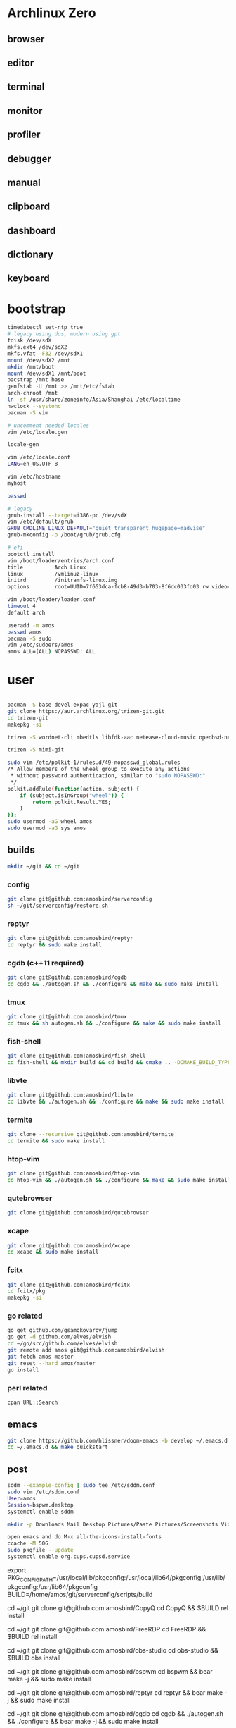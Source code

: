 * Archlinux Zero

** browser

[[file:assets/browser.png]]

** editor

[[file:assets/editor.png]]

** terminal

[[file:assets/terminal.png]]

** monitor

[[file:assets/monitor.png]]

** profiler

[[file:assets/profiler.png]]

** debugger

[[file:assets/debugger.png]]

** manual

[[file:assets/manual.png]]

** clipboard

[[file:assets/clipboard.png]]

** dashboard

[[file:assets/dashboard.png]]

** dictionary

[[file:assets/dictionary.png]]

** keyboard

[[file:assets/keyboard.png]]


* bootstrap

#+BEGIN_SRC bash
timedatectl set-ntp true
# legacy using dos, modern using gpt
fdisk /dev/sdX
mkfs.ext4 /dev/sdX2
mkfs.vfat -F32 /dev/sdX1
mount /dev/sdX2 /mnt
mkdir /mnt/boot
mount /dev/sdX1 /mnt/boot
pacstrap /mnt base
genfstab -U /mnt >> /mnt/etc/fstab
arch-chroot /mnt
ln -sf /usr/share/zoneinfo/Asia/Shanghai /etc/localtime
hwclock --systohc
pacman -S vim

# uncomment needed locales
vim /etc/locale.gen

locale-gen

vim /etc/locale.conf
LANG=en_US.UTF-8

vim /etc/hostname
myhost

passwd

# legacy
grub-install --target=i386-pc /dev/sdX
vim /etc/default/grub
GRUB_CMDLINE_LINUX_DEFAULT="quiet transparent_hugepage=madvise"
grub-mkconfig -o /boot/grub/grub.cfg

# efi
bootctl install
vim /boot/loader/entries/arch.conf
title          Arch Linux
linux          /vmlinuz-linux
initrd         /initramfs-linux.img
options        root=UUID=7f653dca-fcb8-49d3-b703-8f6dc033fd03 rw video=DP-4:1920x1080@60 transparent_hugepage=madvise

vim /boot/loader/loader.conf
timeout 4
default arch

useradd -m amos
passwd amos
pacman -S sudo
vim /etc/sudoers/amos
amos ALL=(ALL) NOPASSWD: ALL
#+END_SRC

* user

#+BEGIN_SRC bash

pacman -S base-devel expac yajl git
git clone https://aur.archlinux.org/trizen-git.git
cd trizen-git
makepkg -si

trizen -S wordnet-cli mbedtls libfdk-aac netease-cloud-music openbsd-netcat earlyoom jdk8-openjdk android-sdk mpv perf fd conky-lua simple-obfs openconnect thinkfan exa python-pyqtwebengine python-attrs python-yaml python-pypeg2 python-pyqt5 pkg-config gtk3 libevent qt5-x11extras qt5-script qt5-svg qt5-tools ninja ipset dnsmasq zerotier-one openssh xorg-twm termite-terminfo xorg-xclock xorg-fonts xorg-fonts-misc xorg-drivers acpi xterm xorg-xrdb sddm sxhkd jq grc net-tools compton arandr xorg-xset dnsutils npm pdnsd rofi ttf-ubuntu-font-family ttf-inconsolata ttf-dejavu ttf-roboto wqy-microhei wqy-zenhei readline tcl expect weechat dunst xclip pandoc llvm clang lxappearance mu-git fcitx fcitx-gtk2 fcitx-gtk3 fcitx-qt4 fcitx-qt5 fcitx-rime fcitx-cloudpinyin telegram-desktop-bin ncurses gdb librsvg gpm giflib libxpm libotf m17n-lib gtk3 hicolor-icon-theme gconf alsa-lib libmagick6 gnutls python-sphinx jansson gst-plugins-good gst-plugins-ugly gst-libav pulseaudio-alsa alsa-utils pavucontrol pulseaudio pulseaudio-ctl lxrandr-gtk3 xorg-xinput xorg-xbacklight deadbeef thunar-volman thunar getmail xorg-xev xorg-xprop sdcv ninja unixodbc virtualbox virtualbox-guest-iso virtualbox-ext-oracle arc-icon-theme arc-kde arc-gtk-theme wget pkgfile mtr zathura-git rsync dstat pinta sysstat hplip cups samba ccache rustup ripgrep fd-rs tokei go fzf direnv poppler-data ncdu maim tesseract tesseract-data-chi_sim tesseract-data-eng zathura-djvu-git zathura-pdf-mupdf-git zathura-ps-git ttf-ms-fonts gnome-themes-standard socat inotify-tools parallel conky-lua xsensors vnstat stalonetray xdo gtk-doc intltool vala gobject-introspection xorg-xdpyinfo ruby xorg-xwininfo unclutter-xfixes-git cmake --noconfirm --needed

trizen -S mimi-git

sudo vim /etc/polkit-1/rules.d/49-nopasswd_global.rules
/* Allow members of the wheel group to execute any actions
 * without password authentication, similar to "sudo NOPASSWD:"
 */
polkit.addRule(function(action, subject) {
    if (subject.isInGroup("wheel")) {
        return polkit.Result.YES;
    }
});
sudo usermod -aG wheel amos
sudo usermod -aG sys amos

#+END_SRC

** builds

#+BEGIN_SRC bash
mkdir ~/git && cd ~/git
#+END_SRC

*** config

#+BEGIN_SRC bash
git clone git@github.com:amosbird/serverconfig
sh ~/git/serverconfig/restore.sh
#+END_SRC

*** reptyr

#+BEGIN_SRC bash
git clone git@github.com:amosbird/reptyr
cd reptyr && sudo make install
#+END_SRC

*** cgdb (c++11 required)

#+BEGIN_SRC bash
git clone git@github.com:amosbird/cgdb
cd cgdb && ./autogen.sh && ./configure && make && sudo make install
#+END_SRC

*** tmux

#+BEGIN_SRC bash
git clone git@github.com:amosbird/tmux
cd tmux && sh autogen.sh && ./configure && make && sudo make install
#+END_SRC

*** fish-shell

#+BEGIN_SRC bash
git clone git@github.com:amosbird/fish-shell
cd fish-shell && mkdir build && cd build && cmake .. -DCMAKE_BUILD_TYPE=Release && make && sudo make install
#+END_SRC

*** libvte

#+BEGIN_SRC bash
git clone git@github.com:amosbird/libvte
cd libvte && ./autogen.sh && ./configure && make && sudo make install
#+END_SRC

*** termite

#+BEGIN_SRC bash
git clone --recursive git@github.com:amosbird/termite
cd termite && sudo make install
#+END_SRC

*** htop-vim

#+BEGIN_SRC bash
git clone git@github.com:amosbird/htop-vim
cd htop-vim && ./autogen.sh && ./configure && make && sudo make install
#+END_SRC

*** qutebrowser

#+BEGIN_SRC bash
git clone git@github.com:amosbird/qutebrowser
#+END_SRC

*** xcape

#+BEGIN_SRC bash
git clone git@github.com:amosbird/xcape
cd xcape && sudo make install
#+END_SRC

*** fcitx

#+BEGIN_SRC bash
git clone git@github.com:amosbird/fcitx
cd fcitx/pkg
makepkg -si
#+END_SRC

*** go related

#+BEGIN_SRC bash
go get github.com/gsamokovarov/jump
go get -d github.com/elves/elvish
cd ~/go/src/github.com/elves/elvish
git remote add amos git@github.com:amosbird/elvish
git fetch amos master
git reset --hard amos/master
go install
#+END_SRC

*** perl related

#+BEGIN_SRC bash
cpan URL::Search
#+END_SRC

** emacs

#+BEGIN_SRC bash
git clone https://github.com/hlissner/doom-emacs -b develop ~/.emacs.d
cd ~/.emacs.d && make quickstart
#+END_SRC

** post

#+BEGIN_SRC bash
sddm --example-config | sudo tee /etc/sddm.conf
sudo vim /etc/sddm.conf
User=amos
Session=bspwm.desktop
systemctl enable sddm

mkdir -p Downloads Mail Desktop Pictures/Paste Pictures/Screenshots Videos/Screencasts Music Books org/todos Documents/pdfs Documents/ppts Documents/docs

open emacs and do M-x all-the-icons-install-fonts
ccache -M 50G
sudo pkgfile --update
systemctl enable org.cups.cupsd.service
#+END_SRC


export PKG_CONFIG_PATH=/usr/local/lib/pkgconfig:/usr/local/lib64/pkgconfig:/usr/lib/pkgconfig:/usr/lib64/pkgconfig
BUILD=/home/amos/git/serverconfig/scripts/build

cd ~/git
git clone git@github.com:amosbird/CopyQ
cd CopyQ && $BUILD rel install

cd ~/git
git clone git@github.com:amosbird/FreeRDP
cd FreeRDP && $BUILD rel install

cd ~/git
git clone git@github.com:amosbird/obs-studio
cd obs-studio && $BUILD obs install

cd ~/git
git clone git@github.com:amosbird/bspwm
cd bspwm && bear make -j && sudo make install

cd ~/git
git clone git@github.com:amosbird/reptyr
cd reptyr && bear make -j && sudo make install

cd ~/git
git clone git@github.com:amosbird/cgdb
cd cgdb && ./autogen.sh && ./configure && bear make -j && sudo make install

cd ~/git
git clone git@github.com:amosbird/tmux
cd tmux && sh autogen.sh && ./configure && bear make -j && sudo make install

cd ~/git
git clone git@github.com:amosbird/fish-shell
cd fish-shell && $BUILD rel install

cd ~/git
git clone git@github.com:amosbird/libvte
cd libvte && ./autogen.sh && ./configure --enable-vala=no && bear make -j && sudo make install

cd ~/git
git clone --recursive git@github.com:amosbird/termite
cd termite && bear make -j && sudo make install

cd ~/git
git clone git@github.com:amosbird/cc-playground

cd ~/git
git clone git@github.com:amosbird/htop-vim
cd htop-vim && ./autogen.sh && ./configure && bear make -j && sudo make install

cd ~/git
git clone git@github.com:amosbird/qutebrowser

cd ~/git
git clone git@github.com:amosbird/xcape
cd xcape && bear make -j && sudo make install

cd ~/git
git clone git@github.com:amosbird/feh
cd xcape && bear make -j && sudo make install

cd ~/git
git clone git@github.com:amosbird/emacs
cd emacs && sh autogen.sh && ./configure --with-modules && make -j && sudo make install

cd ~/git
git clone https://github.com/djcb/mu
cd mu && sh autogen.sh && bear make -j && sudo make install

cd ~/git
git clone https://github.com/llvm/llvm-project
cd llvm-project && build llvm

cd ~/git
git clone --recursive git@github.com:amosbird/ccls
cd ccls && build ccls

cd ~/git
git clone git@github.com:amosbird/fcitx
cd fcitx/pkg
makepkg -si

go get github.com/gsamokovarov/jump
go get github.com/amosbird/httpfolder
go get -d github.com/elves/elvish
cd ~/go/src/github.com/elves/elvish
git remote add amos git@github.com:amosbird/elvish
git fetch amos master
git reset --hard amos/master
go install

cd
git clone git@github.com:amosbird/cc-snippets cc-playground
cpan URL::Search Perl::Tidy Regexp::Common

# git clone https://github.com/hlissner/doom-emacs -b develop ~/.emacs.d
# cd ~/.emacs.d && make quickstart

/usr/local/bin/Telegram
/etc/modprobe.d/modprobe.conf
~/.gnupg
~/.getmail
~/passwords
~/.userpass
~/.msmtprc
/usr/local/bin/obfs-local
/usr/local/bin/openconnect
/usr/local/bin/gnirehtet
/etc/udev/hwdb.d/90-custom-keyboard.hwdb
/etc/ld.so.conf.d/99-user-local.conf
/etc/udev/rules.d/99-thinkfan.rules
/etc/udev/rules.d/99-trackpoint.rules
/etc/thinkfan.conf
/etc/hosts
/etc/sysctl.d/99-amos.conf
/etc/ipset.conf
/etc/default/earlyoom
/etc/iptables/iptables.rules
/etc/iproute2/rt_tables
/etc/X11/xorg.conf.d/*
/etc/polkit-1/rules.d/*
/etc/netctl/*
~/.local/share/qutebrowser/greasemonkey/*
